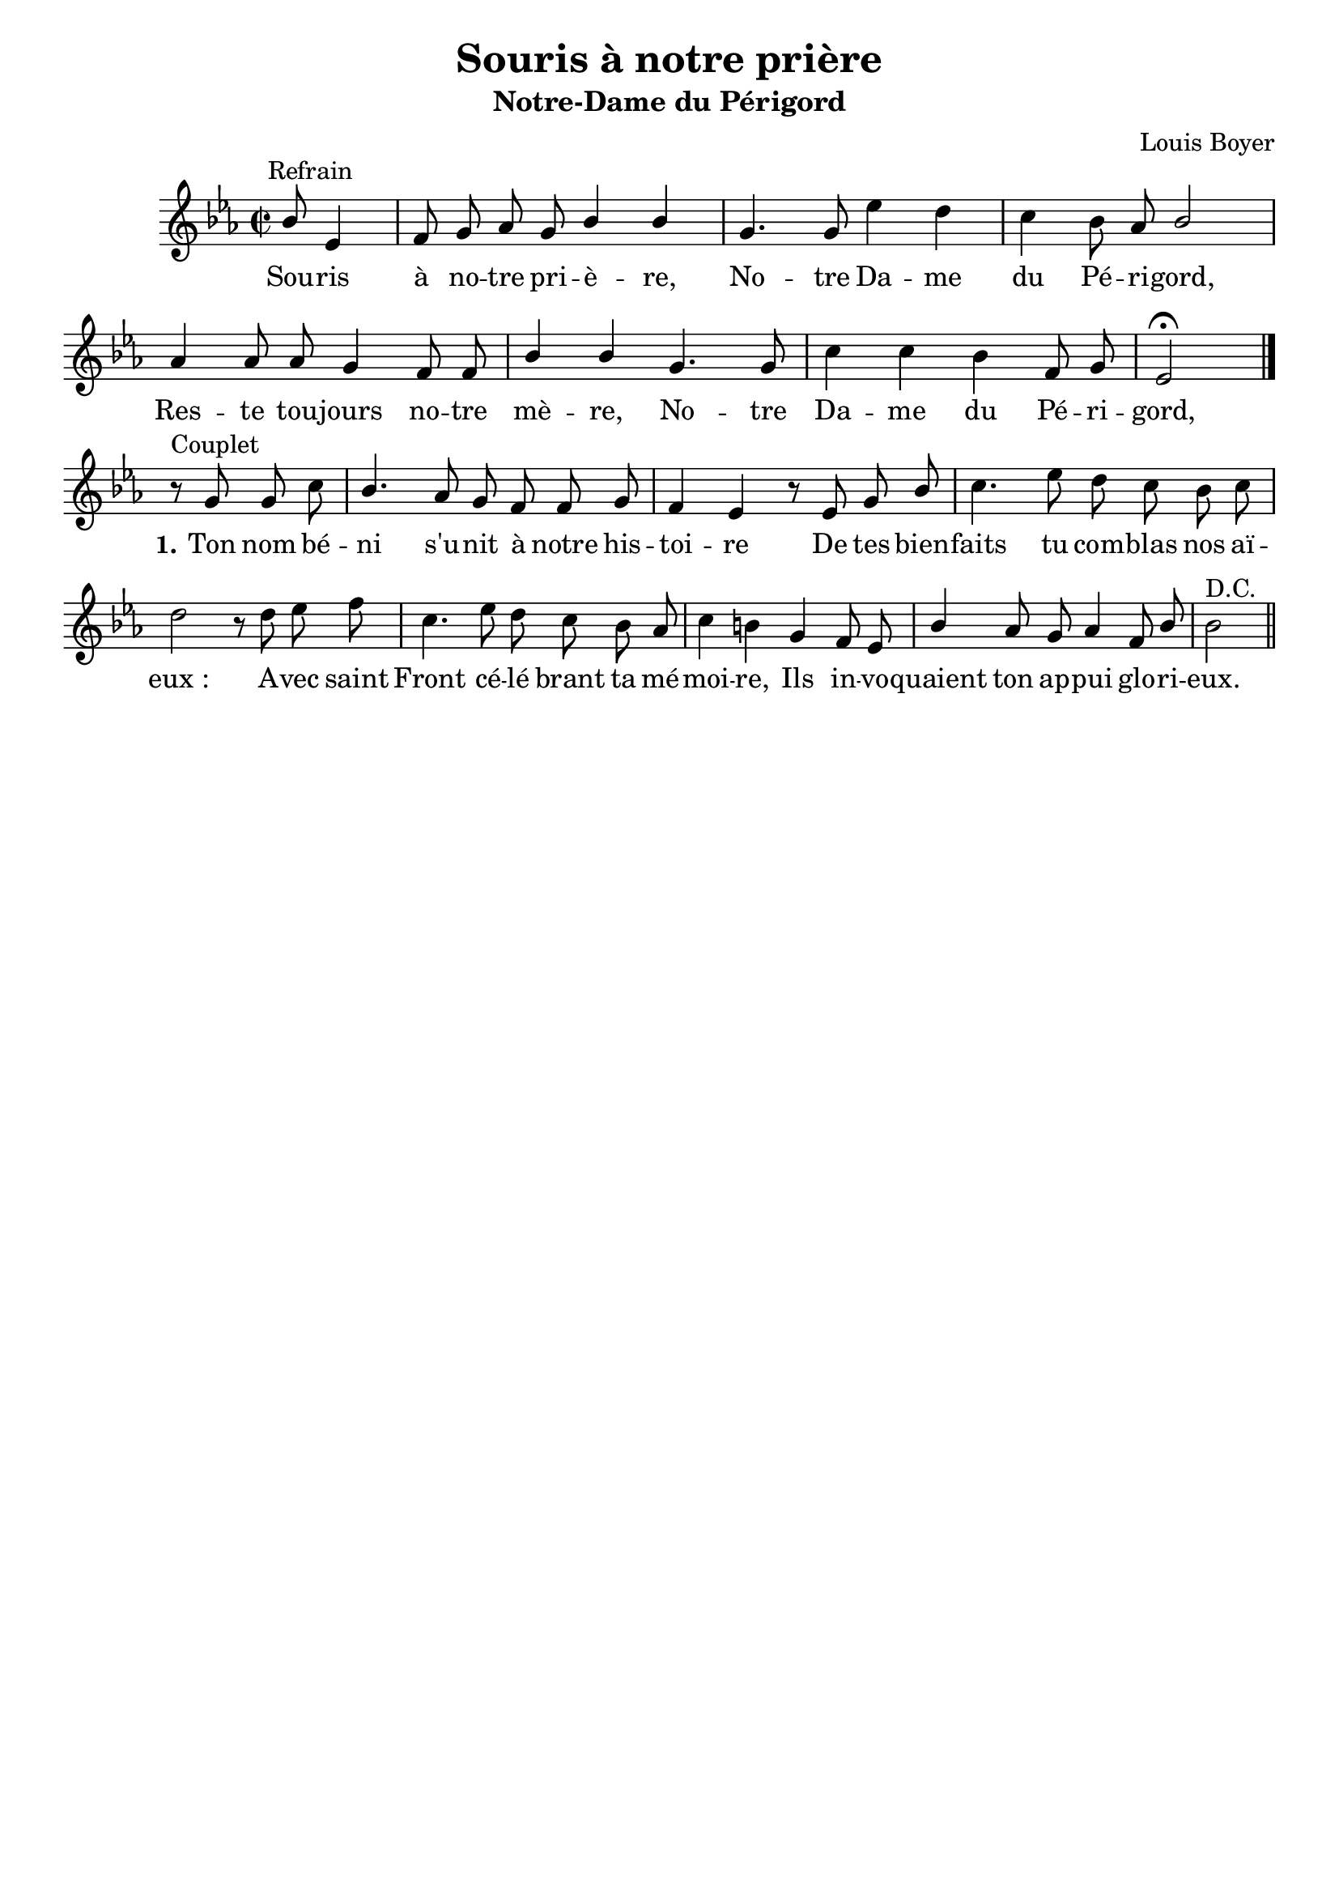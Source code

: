 \version "2.18.2"
\language "italiano"

\header {
  title = "Souris à notre prière"
  subtitle = "Notre-Dame du Périgord"
  composer = "Louis Boyer"
  % Supprimer le pied de page par défaut
  tagline = ##f
}

\paper {
  #(set-paper-size "a4")
}

\layout {
  \context {
    \Score
    \remove "Bar_number_engraver"
  }
  \context {
    \Voice
    \consists "Melody_engraver"
    \override Stem #'neutral-direction = #'()
  }
}

global = {
  \key mib \major
  \time 2/2
  \autoBeamOff
}

sopranoVoice = \relative do'' {
  \global
  \dynamicUp
 
  % En avant la musique !
   s2 s8^Refrain sib8 mib,4 fa8 sol lab sol sib4 sib sol4. 
    sol8 mib'4 re do sib8 lab sib2
    lab4 lab8 lab sol4 fa8 fa sib4 sib sol4. sol8 do4 do sib fa8 sol mib2 \fermata   \bar "|." 
\break
r8^"Couplet" sol8 sol do sib4. lab8 sol fa fa sol fa4 mib
r8 mib8 sol sib do4. mib8 re do sib do re2
r8 re8 mib fa do4. mib8 re do sib lab do4 si
sol fa8 mib sib'4 lab8 sol lab4 fa8 sib sib2 ^"D.C."\bar "||" % En avant la musique !
  
}

verseOne = \lyricmode {
  % Ajouter ici des paroles.
 Sou -- ris à no -- tre pri -- è -- re,
 No -- tre Da -- me du Pé -- ri -- gord,
 Res -- te tou -- jours no -- tre mè -- re,
  No -- tre Da -- me du Pé -- ri -- gord,  
\set stanza = "1." Ton nom bé -- ni s'u -- nit à notre his -- toi -- re
De tes bien -- faits tu com -- blas nos aï -- "eux :"
A -- vec saint Front cé -- lé brant ta mé -- moi -- re,
Ils in -- vo -- quaient ton ap -- pui glo -- ri -- eux.
}

\score {
  \new Staff \with {
    instrumentName = ""
    midiInstrument = "church organ"
  } { \sopranoVoice }
  \addlyrics { \verseOne }
}
  \layout { }
  \midi {
    \tempo 4=100
  }

